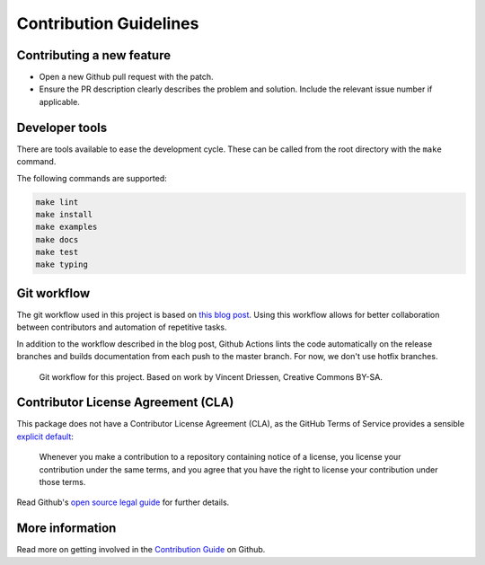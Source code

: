 =======================
Contribution Guidelines
=======================

Contributing a new feature
--------------------------

* Open a new Github pull request with the patch.

* Ensure the PR description clearly describes the problem and solution.
  Include the relevant issue number if applicable.

Developer tools
---------------

There are tools available to ease the development cycle. These can be called from the root directory with the ``make`` command.

The following commands are supported:

.. code-block::

        make lint
        make install
        make examples
        make docs
        make test
        make typing


Git workflow
------------

The git workflow used in this project is based on `this blog post <https://nvie.com/posts/a-successful-git-branching-model/>`_.
Using this workflow allows for better collaboration between contributors and automation of repetitive tasks.

In addition to the workflow described in the blog post, Github Actions lints the code automatically on the release branches and builds documentation from each push to the master branch. For now, we don't use hotfix branches.

.. figure::  ../_static/figure-git-workflow.svg
  :alt: Workflow

  Git workflow for this project. Based on work by Vincent Driessen, Creative Commons BY-SA.

Contributor License Agreement (CLA)
-----------------------------------
This package does not have a Contributor License Agreement (CLA), as the GitHub Terms of Service provides a sensible `explicit default <https://help.github.com/en/github/site-policy/github-terms-of-service#6-contributions-under-repository-license>`_:

        Whenever you make a contribution to a repository containing notice of a license, you license your contribution under
        the same terms, and you agree that you have the right to license your contribution under those terms.

Read Github's `open source legal guide <https://opensource.guide/legal/#does-my-project-need-an-additional-contributor-agreement>`_ for further details.

More information
----------------

Read more on getting involved in the `Contribution Guide <https://github.com/pandas-profiling/pandas-profiling/blob/master/CONTRIBUTING.md>`_ on Github.